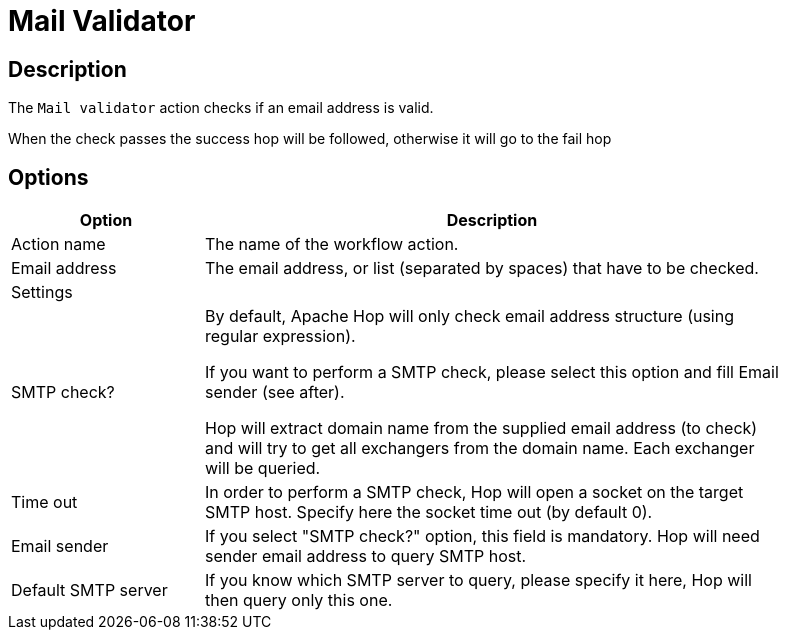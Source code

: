 ////
Licensed to the Apache Software Foundation (ASF) under one
or more contributor license agreements.  See the NOTICE file
distributed with this work for additional information
regarding copyright ownership.  The ASF licenses this file
to you under the Apache License, Version 2.0 (the
"License"); you may not use this file except in compliance
with the License.  You may obtain a copy of the License at
  http://www.apache.org/licenses/LICENSE-2.0
Unless required by applicable law or agreed to in writing,
software distributed under the License is distributed on an
"AS IS" BASIS, WITHOUT WARRANTIES OR CONDITIONS OF ANY
KIND, either express or implied.  See the License for the
specific language governing permissions and limitations
under the License.
////
:documentationPath: /workflow/actions/
:language: en_US
:description: The Mail Validator action checks if an email address is valid or not.

= Mail Validator

== Description

The `Mail validator` action checks if an email address is valid.

When the check passes the success hop will be followed, otherwise it will go to the fail hop


== Options

[options="header", width="90%", cols="1,3"]
|===
|Option|Description
|Action name|The name of the workflow action.
|Email address|The email address, or list (separated by spaces) that have to be checked.
2+|Settings
|SMTP check? a|By default, Apache Hop will only check email address structure (using regular expression).

If you want to perform a SMTP check, please select this option and fill Email sender (see after).

Hop will extract domain name from the supplied email address (to check) and will try to get all exchangers from the domain name. Each exchanger will be queried.
|Time out|In order to perform a SMTP check, Hop will open a socket on the target SMTP host.
Specify here the socket time out (by default 0).
|Email sender|If you select "SMTP check?" option, this field is mandatory.
Hop will need sender email address to query SMTP host.
|Default SMTP server|If you know which SMTP server to query, please specify it here, Hop will then query only this one.
|===
